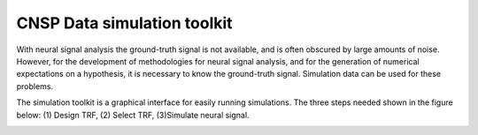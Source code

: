 CNSP Data simulation toolkit
############################


With neural signal analysis the ground-truth signal is not available, and is often obscured by large 
amounts of noise. However, for the development of methodologies for neural signal analysis, and for the
generation of numerical expectations on a hypothesis, it is necessary to know the ground-truth signal. 
Simulation data can be used for these problems. 

The simulation toolkit is a graphical interface for easily running simulations. The three steps needed 
shown in the figure below: (1) Design TRF, (2) Select TRF, (3)Simulate neural signal.


.. image:: images/simulation.png
  :width: 600
  :alt: CNSP simulation toolkit